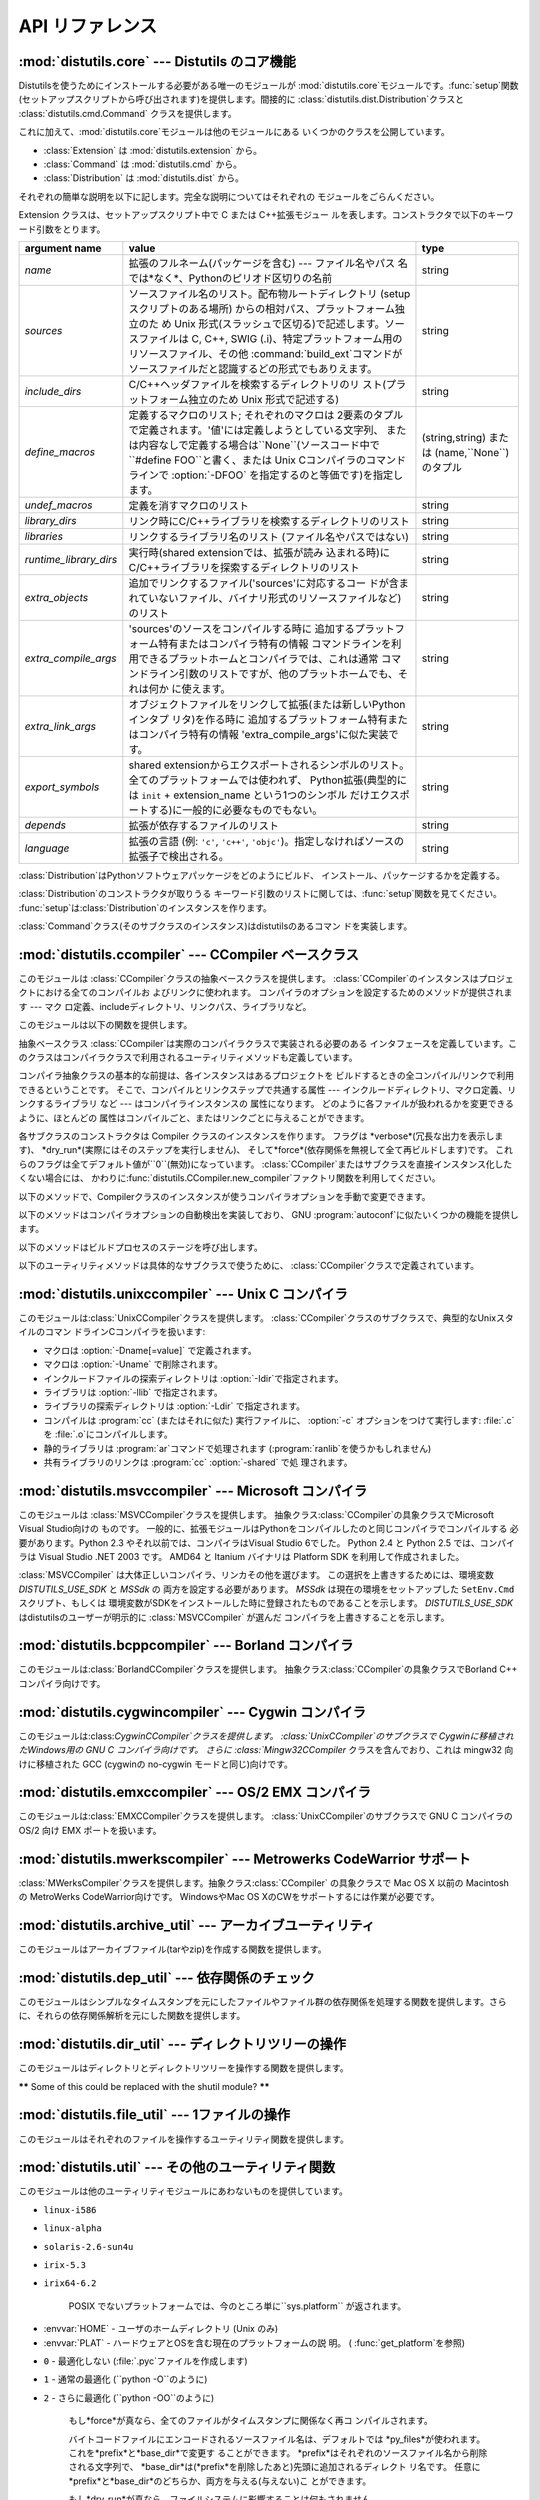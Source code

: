 .. _api-reference:

****************
API リファレンス
****************


:mod:`distutils.core` --- Distutils のコア機能
==============================================

.. module:: distutils.core
   :synopsis: Distutils のコア機能


Distutilsを使うためにインストールする必要がある唯一のモジュールが
:mod:`distutils.core`モジュールです。:func:`setup`関数 (セットアップスクリプトから呼び出されます)を提供します。間接的に
:class:`distutils.dist.Distribution`クラスと :class:`distutils.cmd.Command`
クラスを提供します。


.. function:: setup(arguments)

   全てを実行する基本的な関数で、Distutilsでできるほとんどのことを実行し ます。 XXXXを参照してください。

   setup関数はたくさんの引数をとります。以下のテーブルにまとめます。

   +--------------------+------------------------------------------------------------+-----------------------------------------------------------------+
   | argument name      | value                                                      | type                                                            |
   +====================+============================================================+=================================================================+
   | *name*             | パッケージの名前                                           | 文字列                                                          |
   +--------------------+------------------------------------------------------------+-----------------------------------------------------------------+
   | *version*          | パッケージのバージョン番号                                 | :mod:`distutils.version`を参照してください                      |
   +--------------------+------------------------------------------------------------+-----------------------------------------------------------------+
   | *description*      | 1行で書いたパッケージ解説                                  | 文字列                                                          |
   +--------------------+------------------------------------------------------------+-----------------------------------------------------------------+
   | *long_description* | パッケージの長い解説                                       | 文字列                                                          |
   +--------------------+------------------------------------------------------------+-----------------------------------------------------------------+
   | *author*           | パッケージ作者の名前                                       | 文字列                                                          |
   +--------------------+------------------------------------------------------------+-----------------------------------------------------------------+
   | *author_email*     | パッケージ作者のemailアドレス                              | 文字列                                                          |
   +--------------------+------------------------------------------------------------+-----------------------------------------------------------------+
   | *maintainer*       | 現在のメンテナの名前(パッケージ作者と異なる場合)           | 文字列                                                          |
   +--------------------+------------------------------------------------------------+-----------------------------------------------------------------+
   | *maintainer_email* | 現在のメンテナのemailアドレス(パッケージ作者と異なる場合)  |                                                                 |
   +--------------------+------------------------------------------------------------+-----------------------------------------------------------------+
   | *url*              | パッケージのURL(ホームページ)                              | URL                                                             |
   +--------------------+------------------------------------------------------------+-----------------------------------------------------------------+
   | *download_url*     | パッケージダウンロード用URL                                | URL                                                             |
   +--------------------+------------------------------------------------------------+-----------------------------------------------------------------+
   | *packages*         | distutilsが操作するPythonパッケージのリスト                | 文字列のリスト                                                  |
   +--------------------+------------------------------------------------------------+-----------------------------------------------------------------+
   | *py_modules*       | distutilsが操作するPythonモジュールのリスト                | 文字列のリスト                                                  |
   +--------------------+------------------------------------------------------------+-----------------------------------------------------------------+
   | *scripts*          | ビルドおよびインストールする単体スクリプトファイルのリスト | 文字列のリスト                                                  |
   +--------------------+------------------------------------------------------------+-----------------------------------------------------------------+
   | *ext_modules*      | ビルドする拡張モジュール                                   | :class:`distutils.core.Extension`インスタンスのリスト           |
   +--------------------+------------------------------------------------------------+-----------------------------------------------------------------+
   | *classifiers*      | パッケージのカテゴリのリスト                               | 利用可能なカテゴリ一覧は                                        |
   |                    |                                                            | `<http://cheeseshop.python.org/pypi?:action=list_classifiers>`_ |
   |                    |                                                            | にあります。                                                    |
   +--------------------+------------------------------------------------------------+-----------------------------------------------------------------+
   | *distclass*        | 使用する :class:`Distribution`クラス                       | :class:`distutils.core.Distribution`のサブクラス                |
   +--------------------+------------------------------------------------------------+-----------------------------------------------------------------+
   | *script_name*      | setup.pyスクリプトの名前 -                                 | 文字列                                                          |
   |                    | デフォルトでは``sys.argv[0]``                              |                                                                 |
   +--------------------+------------------------------------------------------------+-----------------------------------------------------------------+
   | *script_args*      | セットアップスクリプトの引数                               | 文字列のリスト                                                  |
   +--------------------+------------------------------------------------------------+-----------------------------------------------------------------+
   | *options*          | セットアップスクリプトのデフォルト引数                     | 文字列                                                          |
   +--------------------+------------------------------------------------------------+-----------------------------------------------------------------+
   | *license*          | パッケージのライセンス                                     |                                                                 |
   +--------------------+------------------------------------------------------------+-----------------------------------------------------------------+
   | *keywords*         | 説明用メタデータ。 :pep:`314`を参照してください            |                                                                 |
   +--------------------+------------------------------------------------------------+-----------------------------------------------------------------+
   | *platforms*        |                                                            |                                                                 |
   +--------------------+------------------------------------------------------------+-----------------------------------------------------------------+
   | *cmdclass*         | コマンド名から :class:`Command`                            | 辞書                                                            |
   |                    | サブクラスへのマッピング                                   |                                                                 |
   +--------------------+------------------------------------------------------------+-----------------------------------------------------------------+

   利用可能なカテゴリ一覧は `<http://cheeseshop.python.org/pypi?:action=list_classifiers>`_
   にあります。


.. function:: run_setup(script_name[, script_args=``None``, stop_after=``'run'``])

   制御された環境でセットアップスクリプトを実行し、いろいろなものを操作する
   :class:`distutils.dist.Distribution`クラスのインスタンスを返します。
   これはディストリビューションのメタデータ(キーワード引数*script*と して 関数:func:`setup`に渡される)を参照したり、設定ファイルやコマ
   ンドラインの内容を調べる時に便利です。

   *script_name* は :func:`execfile`で実行されるファイルです。 ``sys.argv[0]`` は、
   呼び出しのために*script_name*と置換されます。  *script_args* は文字列のリストです。もし提供されていた場合、
   ``sys.argv[1:]`` は、呼び出しのために*script_args* で置換されます。

   *stop_after* は いつ動作を停止するか関数:func:`setup` に伝えます。 とりうる値は:

   +---------------+-----------------------------------------------------------------+
   | 値            | 説明                                                            |
   +===============+=================================================================+
   | *init*        | :class:`Distribution`インスタンスを作成し、キーワード引数を     |
   |               | :func:`setup`に渡したあとに停止する。                           |
   +---------------+-----------------------------------------------------------------+
   | *config*      | 設定ファイルをパーズしたあと停止する(そしてそのデータは         |
   |               | :class:`Distribution`インスタンスに保存される)。                |
   +---------------+-----------------------------------------------------------------+
   | *commandline* | コマンドライン (``sys.argv[1:]`` または                         |
   |               | *script_args*) がパーズされたあとに停止する (そしてそのデータは |
   |               | :class:`Distribution`インスタンスに保存される)。                |
   +---------------+-----------------------------------------------------------------+
   | *run*         | 全てのコマンドを実行したあとに停止する(関数 :func:`setup`       |
   |               | を通常の方法で呼び出した場合と同じ)。 デフォルト値。            |
   +---------------+-----------------------------------------------------------------+

これに加えて、:mod:`distutils.core`モジュールは他のモジュールにある いくつかのクラスを公開しています。

* :class:`Extension` は :mod:`distutils.extension` から。

* :class:`Command` は :mod:`distutils.cmd` から。

* :class:`Distribution` は :mod:`distutils.dist` から。

それぞれの簡単な説明を以下に記します。完全な説明についてはそれぞれの モジュールをごらんください。


.. class:: Extension

   Extension クラスは、セットアップスクリプト中で C または C++拡張モジュー ルを表します。コンストラクタで以下のキーワード引数をとります。

   +------------------------+----------------------------------------------------------------------------------+--------------------------+
   | argument name          | value                                                                            | type                     |
   +========================+==================================================================================+==========================+
   | *name*                 | 拡張のフルネーム(パッケージを含む) ---                                           | string                   |
   |                        | ファイル名やパス                                                                 |                          |
   |                        | 名では*なく*、Pythonのピリオド区切りの名前                                       |                          |
   +------------------------+----------------------------------------------------------------------------------+--------------------------+
   | *sources*              | ソースファイル名のリスト。配布物ルートディレクトリ                               | string                   |
   |                        | (setupスクリプトのある場所)                                                      |                          |
   |                        | からの相対パス、プラットフォーム独立のた め Unix                                 |                          |
   |                        | 形式(スラッシュで区切る)で記述します。ソースファイルは                           |                          |
   |                        | C, C++, SWIG                                                                     |                          |
   |                        | (.i)、特定プラットフォーム用のリソースファイル、その他                           |                          |
   |                        | :command:`build_ext`コマンドがソースファイルだと認識するどの形式でもありえます。 |                          |
   +------------------------+----------------------------------------------------------------------------------+--------------------------+
   | *include_dirs*         | C/C++ヘッダファイルを検索するディレクトリのリ                                    | string                   |
   |                        | スト(プラットフォーム独立のため Unix 形式で記述する)                             |                          |
   +------------------------+----------------------------------------------------------------------------------+--------------------------+
   | *define_macros*        | 定義するマクロのリスト; それぞれのマクロは                                       | (string,string)  または  |
   |                        | 2要素のタプルで定義されます。'値'には定義しようとしている文字列、                | (name,``None``) のタプル |
   |                        | または内容なしで定義する場合は``None``\                                          |                          |
   |                        | (ソースコード中で ``#define                                                      |                          |
   |                        | FOO``と書く、または Unix                                                         |                          |
   |                        | Cコンパイラのコマンドラインで                                                    |                          |
   |                        | :option:`-DFOO`                                                                  |                          |
   |                        | を指定するのと等価です)を指定します。                                            |                          |
   +------------------------+----------------------------------------------------------------------------------+--------------------------+
   | *undef_macros*         | 定義を消すマクロのリスト                                                         | string                   |
   +------------------------+----------------------------------------------------------------------------------+--------------------------+
   | *library_dirs*         | リンク時にC/C++ライブラリを検索するディレクトリのリスト                          | string                   |
   +------------------------+----------------------------------------------------------------------------------+--------------------------+
   | *libraries*            | リンクするライブラリ名のリスト (ファイル名やパスではない)                        | string                   |
   +------------------------+----------------------------------------------------------------------------------+--------------------------+
   | *runtime_library_dirs* | 実行時(shared extensionでは、拡張が読み                                          | string                   |
   |                        | 込まれる時)に                                                                    |                          |
   |                        | C/C++ライブラリを探索するディレクトリのリスト                                    |                          |
   +------------------------+----------------------------------------------------------------------------------+--------------------------+
   | *extra_objects*        | 追加でリンクするファイル('sources'に対応するコー                                 | string                   |
   |                        | ドが含まれていないファイル、バイナリ形式のリソースファイルなど)のリスト          |                          |
   +------------------------+----------------------------------------------------------------------------------+--------------------------+
   | *extra_compile_args*   | 'sources'のソースをコンパイルする時に                                            | string                   |
   |                        | 追加するプラットフォーム特有またはコンパイラ特有の情報                           |                          |
   |                        | コマンドラインを利用できるプラットホームとコンパイラでは、これは通常             |                          |
   |                        | コマンドライン引数のリストですが、他のプラットホームでも、それは何か             |                          |
   |                        | に使えます。                                                                     |                          |
   +------------------------+----------------------------------------------------------------------------------+--------------------------+
   | *extra_link_args*      | オブジェクトファイルをリンクして拡張(または新しいPythonインタプ                  | string                   |
   |                        | リタ)を作る時に                                                                  |                          |
   |                        | 追加するプラットフォーム特有またはコンパイラ特有の情報                           |                          |
   |                        | 'extra_compile_args'に似た実装です。                                             |                          |
   +------------------------+----------------------------------------------------------------------------------+--------------------------+
   | *export_symbols*       | shared                                                                           | string                   |
   |                        | extensionからエクスポートされるシンボルのリスト。                                |                          |
   |                        | 全てのプラットフォームでは使われず、                                             |                          |
   |                        | Python拡張(典型的には ``init`` +                                                 |                          |
   |                        | extension_name という1つのシンボル                                               |                          |
   |                        | だけエクスポートする)に一般的に必要なものでもない。                              |                          |
   +------------------------+----------------------------------------------------------------------------------+--------------------------+
   | *depends*              | 拡張が依存するファイルのリスト                                                   | string                   |
   +------------------------+----------------------------------------------------------------------------------+--------------------------+
   | *language*             | 拡張の言語 (例: ``'c'``, ``'c++'``,                                              | string                   |
   |                        | ``'objc'``)。指定しなければソースの拡張子で検出される。                          |                          |
   +------------------------+----------------------------------------------------------------------------------+--------------------------+


.. class:: Distribution

   :class:`Distribution`はPythonソフトウェアパッケージをどのようにビルド、 インストール、パッケージするかを定義する。

   :class:`Distribution`のコンストラクタが取りうる キーワード引数のリストに関しては、:func:`setup`関数を見てください。
   :func:`setup`は:class:`Distribution`のインスタンスを作ります。


.. class:: Command

   :class:`Command`クラス(そのサブクラスのインスタンス)はdistutilsのあるコマン ドを実装します。


:mod:`distutils.ccompiler` --- CCompiler ベースクラス
=====================================================

.. module:: distutils.ccompiler
   :synopsis: 抽象 CCompiler class


このモジュールは :class:`CCompiler`クラスの抽象ベースクラスを提供します。
:class:`CCompiler`のインスタンスはプロジェクトにおける全てのコンパイルお よびリンクに使われます。
コンパイラのオプションを設定するためのメソッドが提供されます --- マク ロ定義、includeディレクトリ、リンクパス、ライブラリなど。

このモジュールは以下の関数を提供します。


.. function:: gen_lib_options(compiler, library_dirs, runtime_library_dirs, libraries)

   ライブラリを探索するディレクトリ、特定のライブラリとのリンクをするための リンカオプションを生成します。 *libraries* と
   *library_dirs* はそれぞれライブラリ名(ファイル 名ではありません!)のリストと、探索ディレクトリのリストです。
   compilerで利用できるコマンドラインオプションのリスト(指定されたフォーマット文字列に依存します)を返します。


.. function:: gen_preprocess_options(macros, include_dirs)

   Cプリプロセッサオプション(:option:`-D`, :option:`-U`,
   :option:`-I`)を生成します。これらは少なくとも2つのコンパイラで利用可能です。 典型的な Unix のコンパイラと、VisualC++です。
   *macros*は1または2要素のタプルで``(name,)``は*name*マクロの削除 (-U)を意味し、
   *(name,value)*は*name*マクロを*value*として
   定義(:option:`-D`)します。*include_dirs*はディレクトリ名のリストで、ヘッダファ
   イルのサーチパスに追加されます(:option:`-I`)。 Unix のコンパイラと、Visual C++で利用できるコマンドラインオプショ
   ンのリストを返します。


.. function:: get_default_compiler(osname, platform)

   指定されたプラットフォームのデフォルトコンパイラを返します。

   問い合わせの*osname*はPython標準のOS名(``os.name``で返されるもの)のひとつであるべき
   で、*platform*は``sys.platform``で返される共通の値です。

   パラメータが指定されていない場合のデフォルト値は``os.name``と ``sys.platform``です。


.. function:: new_compiler(plat=None, compiler=None, verbose=0, dry_run=0, force=0)

   指定されたプラットフォーム/コンパイラの組み合わせ向けに、 CCompilerサブクラスのインスタンスを生成するファクトリ関数です。 *plat*
   のデフォルト値は ``os.name`` (例: ``'posix'``, ``'nt'``), *compiler*)、
   *compiler*のデフォルト値はプラトフォームのデフォルトコンパイラです。 現在は
   ``'posix'``と``'nt'``だけがサポートされています、デフォルトのコンパイラは "traditional Unix
   interface"(:class:`UnixCCompiler`クラス) と、 Visual C++(:class:`MSVCCompiler` クラス)
   です。 WindowsでUnixコンパイラオブジェクトを要求することも、UnixでMicrosoft
   コンパイラオブジェクトを要求することも可能です。*compiler*引数を与えると *plat*は無視されます。

   .. % Is the posix/nt only thing still true? Mac OS X seems to work, and
   .. % returns a UnixCCompiler instance. How to document this... hmm.


.. function:: show_compilers()

   利用可能なコンパイラのリストを表示します(:command:`build`, :command:`build_ext`,
   :command:`build_clib`の、:option:`--help-compiler`オプションで使われます。)


.. class:: CCompiler([verbose=``0``, dry_run=``0``, force=``0``])

   抽象ベースクラス :class:`CCompiler`は実際のコンパイラクラスで実装される必要のある
   インタフェースを定義しています。このクラスはコンパイラクラスで利用されるユーティリティメソッドも定義しています。

   コンパイラ抽象クラスの基本的な前提は、各インスタンスはあるプロジェクトを ビルドするときの全コンパイル/リンクで利用できるということです。
   そこで、コンパイルとリンクステップで共通する属性 ---  インクルードディレクトリ、マクロ定義、リンクするライブラリ など --- はコンパイラインスタンスの
   属性になります。 どのように各ファイルが扱われるかを変更できるように、ほとんどの 属性はコンパイルごと、またはリンクごとに与えることができます。

   各サブクラスのコンストラクタは Compiler クラスのインスタンスを作ります。 フラグは *verbose*(冗長な出力を表示します)、
   *dry_run*(実際にはそのステップを実行しません)、 そして*force*(依存関係を無視して全て再ビルドします)です。
   これらのフラグは全てデフォルト値が``0``\ (無効)になっています。
   :class:`CCompiler`またはサブクラスを直接インスタンス化したくない場合には、
   かわりに:func:`distutils.CCompiler.new_compiler`ファクトリ関数を利用してください。

   以下のメソッドで、Compilerクラスのインスタンスが使うコンパイラオプションを手動で変更できます。


   .. method:: CCompiler.add_include_dir(dir)

      *dir*をヘッダファイル探索ディレクトリのリストに追加します。 コンパイラは:meth:`add_include_dir`を呼び出した順にディレクトリを
      探索するよう指定されます。


   .. method:: CCompiler.set_include_dirs(dirs)

      探索されるディレクトリのリストを *dirs* (文字列のリスト)に設定します。 先に実行された
      :meth:`add_include_dir`は上書きされます。
      後で実行する:meth:`add_include_dir`は:meth:`set_include_dirs`の
      リストにディレクトリを追加します。これはコンパイラがデフォルトで探索する 標準インクルードディレクトリには影響しません。


   .. method:: CCompiler.add_library(libname)

      *libname*をコンパイラオブジェクトによるリンク時に使われる ライブラリのリストに追加します。*libname*はライブラリを含むファイル名ではなく、
      ライブラリそのものの名前です: 実際のファイル名はリンカ、コンパイラ、または コンパイラクラス(プラットフォームに依存します)から推測されます。

      リンカは:meth:`add_library`と:meth:`set_library`
      で渡された順にライブラリをリンクしようとします。ライブラリ名が重なることは 問題ありません。リンカは指定された回数だけライブラリとリンクしようとします。


   .. method:: CCompiler.set_libraries(libnames)

      コンパイラオブジェクトによるリンク時に使われるライブラリのリストを  *libnames*(文字列のリスト)に設定します。
      これはリンカがデフォルトでリンクする標準のシステムライブラリには影響しません。


   .. method:: CCompiler.add_library_dir(dir)

      :meth:`add_library` と :meth:`set_libraries`で指定された
      ライブラリを探索するディレクトリのリストに*dir*を追加します。 リンカは:meth:`add_library_dir`と
      :meth:`set_library_dirs`で 指定された順にディレクトリを探索されます。


   .. method:: CCompiler.set_library_dirs(dirs)

      ライブラリを探索するディレクトリを *dirs*(文字列のリスト)に設定します。 これはリンカがデフォルトで探索する標準ライブラリ探索パスには影響しません。


   .. method:: CCompiler.add_runtime_library_dir(dir)

      実行時に共有ライブラリを探索するディレクトリのリストに*dir*を追加します。


   .. method:: CCompiler.set_runtime_library_dirs(dirs)

      実行時に共有ライブラリを探索するディレクトリのリストを*dir*に設定します。 これはランタイムリンカがデフォルトで利用する標準探索パスには影響しません。


   .. method:: CCompiler.define_macro(name[, value=``None``])

      このコンパイラオブジェクトで実行される全てのコンパイルで利用される プリプロセッサのマクロを定義します。省略可能なパラメータ*value*は
      文字列であるべきです。省略された場合は、マクロは特定の値をとらずに定義され、 具体的な結果は利用されるコンパイラに依存します。 (XXX 本当に?
      これについてANSIで言及されている?)


   .. method:: CCompiler.undefine_macro(name)

      このコンパイラオブジェクトで実行される全てのコンパイルで利用される プリプロセッサのマクロ定義を消します。同じマクロを:meth:`define_macro`で
      定義し、:meth:`undefine_macro`で定義を削除した場合、後で呼び出されたものが 優先される(複数の再定義と削除を含みます)。
      もしコンパイルごと(すなわち:meth:`compile`の呼び出しごと)にマクロが再定義/削除 される場合も後で呼び出されたものが優先されます。


   .. method:: CCompiler.add_link_object(object)

      このコンパイラオブジェクトによる全てのリンクで利用される オブジェクトファイル(または類似のライブラリファイルや
      "リソースコンパイラ"の出力)のリストに*object*を追加します。


   .. method:: CCompiler.set_link_objects(objects)

      このコンパイラオブジェクトによる全てのリンクで利用される オブジェクトファイル(または類似のもの)のリストを*objects*に設定します。
      これはリンカがデフォルト利用する標準オブジェクトファイル(システムライブラリ など)には影響しません。

   以下のメソッドはコンパイラオプションの自動検出を実装しており、 GNU :program:`autoconf`に似たいくつかの機能を提供します。


   .. method:: CCompiler.detect_language(sources)

      与えられたファイルまたはファイルのリストの言語を検出します。 インスタンス属性:attr:`language_map`\ (辞書)と、
      :attr:`language_order` (リスト)を仕事に使います。


   .. method:: CCompiler.find_library_file(dirs, lib[, debug=``0``])

      指定されたディレクトリのリストから、スタティックまたは共有ライブラリファイル *lib*を探し、そのファイルのフルパスを返します。
      もし*debug*が真なら、(現在のプラットフォームで意味があれば)デバッグ版を探します。 指定されたどのディレクトリでも *lib* が見つからなければ
      ``None``を返します。


   .. method:: CCompiler.has_function(funcname [, includes=``None``, include_dirs=``None``, libraries=``None``, library_dirs=``None``])

      *funcname*が現在のプラットフォームでサポートされているかどうかをブール値で返します。 省略可能引数は追加のインクルードファイルやパス、
      ライブラリやパスを与えることでコンパイル環境を指定します。


   .. method:: CCompiler.library_dir_option(dir)

      *dir*をライブラリ探索ディレクトリに追加する コンパイラオプションを返します。


   .. method:: CCompiler.library_option(lib)

      共有ライブラリまたは実行ファイルにリンクされるライブラリ一覧に*lib*を追加する コンパイラオプションを返します。


   .. method:: CCompiler.runtime_library_dir_option(dir)

      ランタイムライブラリを検索するディレクトリのリストに  *dir*を追加するコンパイラオプションを返します。


   .. method:: CCompiler.set_executables(**args)

      コンパイルのいろいろなステージで実行される実行ファイル(とその引数)を定 義します。コンパイラクラス(の 'executables' 属性)によって実行ファイル
      のセットは変わる可能性がありますが、ほとんどは以下のものを持っています:

      +--------------+-----------------------------------------------------------+
      | attribute    | description                                               |
      +==============+===========================================================+
      | *compiler*   | C/C++ コンパイラ                                          |
      +--------------+-----------------------------------------------------------+
      | *linker_so*  | シェアードオブジェクト、ライブラリを作るために使う リンカ |
      +--------------+-----------------------------------------------------------+
      | *linker_exe* | バイナリ実行可能ファイルを作るために使うリンカ            |
      +--------------+-----------------------------------------------------------+
      | *archiver*   | 静的ライブラリを作るアーカイバ                            |
      +--------------+-----------------------------------------------------------+

      コマンドラインをもつプラットフォーム(Unix, DOS/Windows)では、それぞれ
      の文字列は実行ファイル名と(省略可能な)引数リストに分割されます。(文字 列の分割は Unix のシェルが行うものに似ています: 単語はスペースで区
      切られますが、クォートとバックスラッシュでオーバーライドできます。  :func:`distutils.util.split_quoted`をごらんください。)

   以下のメソッドはビルドプロセスのステージを呼び出します。


   .. method:: CCompiler.compile(sources[, output_dir=``None``, macros=``None``, include_dirs=``None``, debug=``0``, extra_preargs=``None``, extra_postargs=``None``, depends=``None``])

      1つ以上のソースファイルをコンパイルします。オブジェクトファイルを生成 (たとえば :file:`.c` ファイルを
      :file:`.o`ファイルに変換)します。

      *sources* はファイル名のリストである必要があります。おそらく C/C++ ファイルですが、実際にはコンパイラとコンパイラクラスで扱えるもの(例:
      :class:`MSVCCompiler`はリソースファイルを *sources*にとることができ ます)なら何でも指定できます。
      *sources*のソースファイルひとつずつ に対応するオブジェクトファイル名のリストを返します。実装に依存しますが、
      全てのソースファイルがコンパイルされる必要はありません。しかし全ての対 応するオブジェクトファイル名が返ります。

      もし *output_dir*が指定されていれば、オブジェクトファイルはその下 に、オリジナルのパスを維持した状態で置かれます。 つまり、
      :file:`foo/bar.c`は通常コンパイルされて:file:`foo/bar.o`になります (Unix実装の場合)が、もし*output_dir*が
      *build*であれば、 :file:`build/foo/bar.o`になります。

      *macros*は(もし指定されていれば)マクロ定義のリストである必要があり ます。 マクロ定義は``(name,
      value)``という形式の2要素のタプル、または ``(name,)``という形式の1要素のタプルのどちらかです。前者はマクロを定
      義します。もしvalueが``None``であれば、マクロは特定の値をもたないで 定義されます。1要素のタプルはマクロ定義を削除します。後で実行された定
      義/再定義/削除が優先されます。

      *include_dirs*は(もし指定されていれば)文字列のリストである必要があ ります。このコンパイルだけで有効な、デフォルトのインクルードファイル
      の検索ディレクトリに追加するディレクトリ群を指定します。

      *debug*はブーリアン値です。もし真なら、コンパイラはデバッグシンボ ルをオブジェクトファイルに(または別ファイルに)出力します。

      *extra_postargs*と*extra_postargs*は実装依存です。 コマンドラインをもっているプラットフォーム(例 Unix,
      DOS/Windows)では、 おそらく文字列のリスト: コンパイラのコマンドライン引数の前/後に追加す
      るコマンドライン引数です。他のプラットフォームでは、実装クラスのドキュ メントを参照してください。どの場合でも、これらの引数は抽象コンパイラフ
      レームワークが期待に沿わない時の脱出口として意図されています。

      *depends*は(もし指定されていれば)ターゲットが依存しているファイル 名のリストです。ソースファイルが依存しているファイルのどれかより古けれ
      ば、ソースファイルは再コンパイルされます。これは依存関係のトラッキング をサポートしていますが、荒い粒度でしか行われません。

      失敗すると:exc:`CompileError`を起こします。


   .. method:: CCompiler.create_static_lib(objects, output_libname[, output_dir=``None``, debug=``0``, target_lang=``None``])

      静的ライブラリファイルを作るために元ファイル群をリンクします。 「元ファイル群」は*objects*で指定されたオブジェクトファイルのリス
      トを基礎にしています。追加のオブジェクトファイルを :meth:`add_link_object` および/または
      :meth:`set_link_objects` で指定し、追加のライブラリを:meth:`add_library` および/または
      :meth:`set_libraries`で指定します。そして*libraries*で指定され たライブラリです。

      *output_libname*はライブラリ名で、ファイル名ではありません; ファイ
      ル名はライブラリ名から作られます。*output_dir*はライブラリファイル が起かれるディレクトリです。
      *debug*はブール値です。真なら、デバッグ情報がライブラリに含まれま す(ほとんどのプラットフォームではコンパイルステップで意味をもちます:
      *debug*フラグは一貫性のためにここにもあります。)。

      .. % XXX デフォルトは何?

      *target_lang* はオブジェクトがコンパイルされる対象になる言語です。 これはその言語特有のリンク時の処理を可能にします。

      失敗すると :exc:`LibError` を起こします。


   .. method:: CCompiler.link(target_desc, objects, output_filename[, output_dir=``None``, libraries=``None``, library_dirs=``None``, runtime_library_dirs=``None``, export_symbols=``None``, debug=``0``, extra_preargs=``None``, extra_postargs=``None``, build_temp=``None``, target_lang=``None``])

      実行ファイルまたは共有ライブラリファイルを作るために元ファイル群をリンクします。

      「元ファイル群」は*objects*で指定されたオブジェクトファイルのリス トを基礎にしています。*output_filename* はファイル名です。もし
      *output_dir*が指定されていれば、それに対する相対パスとして
      *output_filename*は扱われます(必要ならば*output_filename* はディ レクトリ名を含むことができます。)。

      *libraries*はリンクするライブラリのリストです。 これはファイル名ではなくライブラリ名で指定します。プラットフォーム依存
      の方式でファイル名に変換されます(例: *foo* はUnix では :file:`libfoo.a` に、DOS/Windowsでは
      :file:`foo.lib` になります。 )。ただしこれらはディレクト リ名を含むことができ、その場合はリンカは通常の場所全体を探すのではなく
      特定のディレクトリを参照します。

      *library_dirs*はもし指定されるならば、修飾されていない(ディレクト リ名を含んでいない)ライブラリ名で指定されたライブラリを探索する
      ディレクトリのリストです。これはシステムのデフォルトより優先され、 :meth:`add_library_dir` と/または
      :meth:`set_library_dirs`に渡さ れます。*runtime_library_dirs*は共有ライブラリに埋め込まれるディレ
      クトリのリストで、実行時にそれが依存する共有ライブラリのパスを指定しま す(これはUnixでだけ意味があるかもしれません。)。

      *export_symbols*は共有ライブラリがエクスポートするシンボルのリストです。 (これはWindowsだけで意味があるようです。)

      *debug*は :meth:`compile` や :meth:`create_static_lib`と同じですが、
      少しだけ違いがあり、(:meth:`create_static_lib`では*debug*フラグ
      は形式をあわせるために存在していたのに対して)ほとんどのプラットフォー ムで意識されます。

      *extra_preargs* と *extra_postargs* は :meth:`compile`
      と同じですが、コンパイラではなくリンカへの引数として扱われます。

      *target_lang*は指定されたオブジェクトがコンパイルされた対象言語で す。リンク時に言語特有の処理を行えるようにします。

      失敗すると :exc:`LinkError` が起きます。


   .. method:: CCompiler.link_executable(objects, output_progname[, output_dir=``None``, libraries=``None``, library_dirs=``None``, runtime_library_dirs=``None``, debug=``0``, extra_preargs=``None``, extra_postargs=``None``, target_lang=``None``])

      実行ファイルをリンクします。 *output_progname*は実行ファイルの名前です。*objects*はリンクさ
      れるオブジェクトのファイル名のリストです。他の引数は:meth:`link`メソッドと同 じです。


   .. method:: CCompiler.link_shared_lib(objects, output_libname[, output_dir=``None``, libraries=``None``, library_dirs=``None``, runtime_library_dirs=``None``, export_symbols=``None``, debug=``0``, extra_preargs=``None``, extra_postargs=``None``, build_temp=``None``, target_lang=``None``])

      共有ライブラリをリンクします。*output_libname*は出力先のライブラリ 名です。*objects*はリンクされるオブジェクトのファイル名のリストで
      す。他の引数は:meth:`link`メソッドと同じです。


   .. method:: CCompiler.link_shared_object(objects, output_filename[, output_dir=``None``, libraries=``None``, library_dirs=``None``, runtime_library_dirs=``None``, export_symbols=``None``, debug=``0``, extra_preargs=``None``, extra_postargs=``None``, build_temp=``None``, target_lang=``None``])

      共有オブジェクトをリンクします。*output_filename*は出力先の共有オ
      ブジェクト名です。*objects*はリンクされるオブジェクトのファイル名のリストで す。他の引数は:meth:`link`メソッドと同じです。


   .. method:: CCompiler.preprocess(source[, output_file=``None``, macros=``None``, include_dirs=``None``, extra_preargs=``None``, extra_postargs=``None``])

      *source*で指定されたひとつの C/C++ソースファイルをプリプロセスします。 出力先のファイルは *output_file*か、もし
      *output_file*が指定さ れていなければ *stdout* になります。 *macro*は:meth:`compile`と同様にマクロ定義のリストで、
      :meth:`define_macro` や :meth:`undefine_macro`によって引数になります。
      *include_dirs*はデフォルトのリストに追加されるディレクトリ名のリス トで、:meth:`add_include_dir`と同じ方法で扱われます。

      失敗すると :exc:`PreprocessError` が起きます。

   以下のユーティリティメソッドは具体的なサブクラスで使うために、 :class:`CCompiler`クラスで定義されています。


   .. method:: CCompiler.executable_filename(basename[, strip_dir=``0``, output_dir=``''``])

      *basename*で指定された実行ファイルのファイル名を返します。
      Windows以外の典型的なプラットフォームではbasenameそのままが、Windowsで は :file:`.exe`が追加されたものが返ります。


   .. method:: CCompiler.library_filename(libname[, lib_type=``'static'``, strip_dir=``0``, output_dir=``''``])

      現在のプラットフォームでのライブラリファイル名を返します。
      Unixで*lib_type*が``'static'``の場合、:file:`liblibname.a`の 形式を返し、*lib_type* が
      ``'dynamic'`` の場合は :file:`liblibname.so`の形式を返します。


   .. method:: CCompiler.object_filenames(source_filenames[, strip_dir=``0``, output_dir=``''``])

      指定されたソースファイルに対応するオブジェクトファイル名を返します。 *source_filenames* はファイル名のリストです。


   .. method:: CCompiler.shared_object_filename(basename[, strip_dir=``0``, output_dir=``''``])

      *basename*に対応する共有オブジェクトファイルのファイル名を返します。


   .. method:: CCompiler.execute(func, args[, msg=``None``, level=``1``])

      :func:`distutils.util.execute`を呼びだします。このメソッドは ログを取り、*dry_run*フラグを考慮にいれて、
      Python関数*func*に引数*args*を与えて呼びだします。

      .. % XXX see also


   .. method:: CCompiler.spawn(cmd)

      :func:`distutils.util.spawn`を呼び出します。これは指定したコマン ドを実行する外部プロセスを呼び出します。

      .. % XXX see also


   .. method:: CCompiler.mkpath(name[, mode=``511``])

      :func:`distutils.dir_util.mkpath`を呼び出します。これは 親ディレクトリ込みでディレクトリを作成します。

      .. % XXX see also


   .. method:: CCompiler.move_file(src, dst)

      :meth:`distutils.file_util.move_file`を呼び出します。 *src* を*dst*にリネームします。

      .. % XXX see also


   .. method:: CCompiler.announce(msg[, level=``1``])

      :func:`distutils.log.debug`関数を使ってメッセージを書き出します。

      .. % XXX see also


   .. method:: CCompiler.warn(msg)

      警告メッセージ*msg*を標準エラー出力に書き出します。


   .. method:: CCompiler.debug_print(msg)

      もしこの :class:`CCompiler`インスタンスで *debug*フラグが指定されて
      いれば*msg*を標準出力に出力し、そうでなければ何も出力しません。

.. % \subsection{Compiler-specific modules}
.. % 
.. % The following modules implement concrete subclasses of the abstract
.. % \class{CCompiler} class. They should not be instantiated directly, but should
.. % be created using \function{distutils.ccompiler.new_compiler()} factory
.. % function.


:mod:`distutils.unixccompiler` --- Unix C コンパイラ
====================================================

.. module:: distutils.unixccompiler
   :synopsis: UNIX C Compiler


このモジュールは:class:`UnixCCompiler`クラスを提供します。
:class:`CCompiler`クラスのサブクラスで、典型的なUnixスタイルのコマン ドラインCコンパイラを扱います:

* マクロは :option:`-Dname[=value]` で定義されます。

* マクロは :option:`-Uname` で削除されます。

* インクルードファイルの探索ディレクトリは :option:`-Idir`で指定されます。

* ライブラリは :option:`-llib` で指定されます。

* ライブラリの探索ディレクトリは :option:`-Ldir` で指定されます。

* コンパイルは :program:`cc` (またはそれに似た) 実行ファイルに、 :option:`-c` オプションをつけて実行します:
  :file:`.c` を :file:`.o`にコンパイルします。

* 静的ライブラリは :program:`ar`コマンドで処理されます (:program:`ranlib`を使うかもしれません)

* 共有ライブラリのリンクは :program:`cc` :option:`-shared` で処 理されます。


:mod:`distutils.msvccompiler` --- Microsoft コンパイラ
======================================================

.. module:: distutils.msvccompiler
   :synopsis: Microsoft Compiler


このモジュールは :class:`MSVCCompiler`クラスを提供します。 抽象クラス:class:`CCompiler`の具象クラスでMicrosoft
Visual Studio向けの ものです。 一般的に、拡張モジュールはPythonをコンパイルしたのと同じコンパイラでコンパイルする
必要があります。Python 2.3 やそれ以前では、コンパイラはVisual Studio 6でした。 Python 2.4 と Python 2.5
では、コンパイラは Visual Studio .NET 2003 です。 AMD64 と Itanium バイナリは Platform SDK
を利用して作成されました。

:class:`MSVCCompiler` は大体正しいコンパイラ、リンカその他を選びます。 この選択を上書きするためには、環境変数
*DISTUTILS_USE_SDK* と *MSSdk* の 両方を設定する必要があります。 *MSSdk* は現在の環境をセットアップした
``SetEnv.Cmd`` スクリプト、もしくは 環境変数がSDKをインストールした時に登録されたものであることを示します。
*DISTUTILS_USE_SDK* はdistutilsのユーザーが明示的に :class:`MSVCCompiler` が選んだ
コンパイラを上書きすることを示します。


:mod:`distutils.bcppcompiler` --- Borland コンパイラ
====================================================

.. module:: distutils.bcppcompiler


このモジュールは:class:`BorlandCCompiler`クラスを提供します。
抽象クラス:class:`CCompiler`の具象クラスでBorland C++ コンパイラ向けです。


:mod:`distutils.cygwincompiler` --- Cygwin コンパイラ
=====================================================

.. module:: distutils.cygwinccompiler


このモジュールは:class:`CygwinCCompiler`クラスを提供します。 :class:`UnixCCompiler`のサブクラスで
Cygwinに移植されたWindows用の GNU C コンパイラ向けです。 さらに :class:`Mingw32CCompiler`
クラスを含んでおり、これは mingw32 向けに移植された GCC (cygwinの no-cygwin モードと同じ)向けです。

.. % % 訳者コメント: (same as cygwin in no-cygwin mode) cygwin知らないので訳が変かもしれません


:mod:`distutils.emxccompiler` --- OS/2 EMX コンパイラ
=====================================================

.. module:: distutils.emxccompiler
   :synopsis: OS/2 EMX Compiler support


このモジュールは:class:`EMXCCompiler`クラスを提供します。 :class:`UnixCCompiler`のサブクラスで GNU C
コンパイラの  OS/2 向け EMX ポートを扱います。


:mod:`distutils.mwerkscompiler` --- Metrowerks CodeWarrior サポート
===================================================================

.. module:: distutils.mwerkscompiler
   :synopsis: Metrowerks CodeWarrior support


:class:`MWerksCompiler`クラスを提供します。抽象クラス:class:`CCompiler` の具象クラスで Mac OS X 以前の
Macintosh の MetroWerks CodeWarrior向けです。 WindowsやMac OS XのCWをサポートするには作業が必要です。

.. % \subsection{Utility modules}
.. % 
.. % The following modules all provide general utility functions. They haven't
.. % all been documented yet.


:mod:`distutils.archive_util` ---  アーカイブユーティリティ
===========================================================

.. module:: distutils.archive_util
   :synopsis: Utility functions for creating archive files (tarballs, zip files, ...)


このモジュールはアーカイブファイル(tarやzip)を作成する関数を提供します。


.. function:: make_archive(base_name, format[, root_dir=``None``, base_dir=``None``, verbose=``0``, dry_run=``0``])

   アーカイブファイル(例: ``zip``や``tar``)を作成します。 *base_name*は作成するファイル名からフォーマットの拡張子を除いたものです。
   *format*はアーカイブのフォーマットで``zip``、``tar``、``ztar``、``gztar``の いずれかです。
   *root_dir*はアーカイブのルートディレクトリになるディレクトリです: つまり アーカイブを作成する前に*root_dir*に*chdir*します。
   *base_dir*はアーカイブの起点となるディレクトリです: つまり*base_dir*は
   アーカイブ中の全ファイルおよびディレクトリの前につくディレクトリ名です。 *root_dir* と
   *base_dir*はともにカレントディレクトリがデフォルト値です。 アーカイブファイル名を返します。

   .. warning::

      この関数はbz2ファイルを扱えるように変更されるべきです


.. function:: make_tarball(base_name, base_dir[, compress=``'gzip'``, verbose=``0``, dry_run=``0``])

   *base_dir*以下の全ファイルから、tarファイルを作成(オプションで圧縮)します。
   *compress*は``'gzip'``、``'compress'``、``'bzip2'``、 または
   ``None``である必要があります。:program:`tar`と*compress*で指定された
   圧縮ユーティリティにはパスが通っている必要があるので、これはおそらくUnix だけで有効です。 出力tarファイルは
   :file:`base_dir.tar`という名前になり、 圧縮によって拡張子がつきます(:file:`.gz`、 :file:`.bz2` または
   :file:`.Z`)。出力ファイル名が返ります。

   .. warning::

      これは:mod:`tarfile`モジュールの呼び出しに置換されるべきです。


.. function:: make_zipfile(base_name, base_dir[, verbose=``0``, dry_run=``0``])

   *base_dir*以下の全ファイルから、zipファイルを作成します。 出力されるzipファイルは*base_dir* +
   :file:`.zip`という名前になります。 :mod:`zipfile`\ Pythonモジュール(利用可能なら)またはInfoZIP
   :file:`zip` ユーティリティ(インストールされていてパスが通っているなら)を使います。
   もしどちらも利用できなければ、:exc:`DistutilsExecError`が起きます。 出力zipファイル名が返ります。


:mod:`distutils.dep_util` --- 依存関係のチェック
================================================

.. module:: distutils.dep_util
   :synopsis: Utility functions for simple dependency checking


このモジュールはシンプルなタイムスタンプを元にしたファイルやファイル群の依存関係を処理する関数を提供します。さらに、それらの依存関係解析を元にした関数を提供します。


.. function:: newer(source, target)

   *source*が存在して、*target*より最近変更されている、または *source*が存在して、*target*が存在していない場合は真を返します。
   両方が存在していて、*target*のほうが*source*より新しいか同じ場合には 偽を返します。 *source*が存在しない場合には
   :exc:`DistutilsFileError`を起こします。


.. function:: newer_pairwise(sources, targets)

   ふたつのファイル名リストを並列に探索して、それぞれのソースが対応するターゲットより
   新しいかをテストします。:func:`newer`の意味でターゲットよりソースが新しい ペアのリスト(*sources*,*targets*)を返します。

   .. % % equivalent to a listcomp...


.. function:: newer_group(sources, target[, missing=``'error'``])

   *target*が*source*にリストアップされたどれかのファイル より古ければ真を返します。言い換えれば、*target*が存在して
   *sources*の全てより新しいなら偽を返し、そうでなければ真を返します。 *missing*はソースファイルが存在しなかった時の振る舞いを決定します。
   デフォルト(``'error'``)は :func:`os.stat` で :exc:`OSError`
   例外を起こします。もし``'ignore'``なら、単に存在しないソースファイルを無視します。
   もし``'newer'``なら、存在しないソースファイルについては*target*が古いと みなします(これは"dry-tun"モードで便利です:
   入力がないのでコマンドは実行できませんが 実際に実行しようとしていないので問題になりません)。


:mod:`distutils.dir_util` --- ディレクトリツリーの操作
======================================================

.. module:: distutils.dir_util
   :synopsis: Utility functions for operating on directories and directory trees


このモジュールはディレクトリとディレクトリツリーを操作する関数を提供します。


.. function:: mkpath(name[, mode=``0777``, verbose=``0``, dry_run=``0``])

   ディレクトリと、必要な親ディレクトリを作成します。もしディレクトリが既 に存在している(*name*が空文字列の場合、カレントディレクトリ
   を示すのでもちろん存在しています)場合、何もしません。 ディレクトリを作成できなかった場合(例: ディレクトリと同じ名前のファイルが
   既に存在していた)、:exc:`DistutilsFileError`を起こします。 もし
   *verbose*が真なら、それぞれのmkdirについて1行、標準出力に出力 します。 実際に作成されたディレクトリのリストを返します。


.. function:: create_tree(base_dir, files[, mode=``0777``, verbose=``0``, dry_run=``0``])

   *files*を置くために必要な空ディレクトリを*base_dir*以下に作成 します。 *base_dir*ディレクトリは存在している必要はありません。
   *files*はファイル名のリストで*base_dir*からの相対パスとして扱 われます。*base_dir* + *files*のディレクトリ部分
   が(既に存在し ていなければ)作成されます。*mode*, *verbose*と*dry_run*フ ラグは:func:`mkpath`と同じです。


.. function:: copy_tree(src, dst[preserve_mode=``1``, preserve_times=``1``, preserve_symlinks=``0``, update=``0``, verbose=``0``, dry_run=``0``])

   *src*ディレクトリツリー全体を*dst*にコピーします。 *src*と *dst*はどちらもディレクトリ名である必要があります。
   もし*src*がディレクトリでなければ、:exc:`DistutilsFileError`
   を起こします。もし*dst*が存在しなければ、:func:`mkpath`で作成され ます。実行結果は、*src*以下の全てのファイルが*dst*にコピーされ、
   *src*以下の全てのディレクトリが*dst*に再帰的にコピーされます。 コピーされた(またはされるはず)のファイルのリストを返します。返り値は
   *update*または*dry_run*に影響されません: *src* 以下の全ファイルを単に*dst*以下に改名したリストが返されます。

   *preserve_mode* と *preserve_times* は
   :mod:`distutils.file_util`の:func:`copy_file` と同じです:
   通常のファイルには適用されますが、ディレクトリには適用されません。  もし*preserve_symlinks* が真なら、シンボリックリンクは(サポートさ
   れているシステムでは)シンボリックリンクとしてコピーされます。そうでな ければ(デフォルト)シンボリックリンクは参照されている実体ファイルがコピーされます。
   *update* と*verbose* は:func:`copy_file`と同じです。


.. function:: remove_tree(directory[verbose=``0``, dry_run=``0``])

   再帰的に *directory*とその下の全ファイルを削除します。エラーは無視
   されます(*verbose*が真の時は``sys.stdout``に出力されます)

**\*\*** Some of this could be replaced with the shutil module? **\*\***


:mod:`distutils.file_util` --- 1ファイルの操作
==============================================

.. module:: distutils.file_util
   :synopsis: 1ファイルを操作するユーティリティ関数


このモジュールはそれぞれのファイルを操作するユーティリティ関数を提供します。


.. function:: copy_file(src, dst[preserve_mode=``1``, preserve_times=``1``, update=``0``, link=``None``, verbose=``0``, dry_run=``0``])

   ファイル*src*を*dst*にコピーします。もし*dst*がディレクト リなら、*src*はそこへ同じ名前でコピーされます; そうでなければ、
   ファイル名として扱われます。 (もしファイルが存在するなら、上書きされま す。)
   mosil*preserve_mode*が真(デフォルト)なら、ファイルのモード (タイプやパーミッション、その他プラットフォームがサポートするもの)もコ
   ピーされます。もし *preserve_times*が真(デフォルト)なら、最終更新、
   最終アクセス時刻もコピーされます。もし*update*が真なら、*src* は*dst*が存在しない場合か、*dst*が*src*より古い時にだけコ
   ピーします。

   *link*は値を``'hard'``または``'sym'``に設定することでコピーのかわりに ハードリンク(:func:`os.link`を使います)ま
   たはシンボリックリンク(:func:`os.symlink`を使います)を許可します。 ``None``\
   (デフォルト)の時には、ファイルはコピーされます。*link* をサポートしていないシステムで有効にしないでください。
   :func:`copy_file`はハードリンク、シンボリックリンクが可能かチェッ クしていません。ファイルの内容をコピーするために
   :func:`_copy_file_contents`を利用しています。

   ``(dest_name, copied)``のタプルを返します: *dest_name*は出力ファ
   イルの実際の名前、*copied*はファイルがコピーされた(*dry_run*が 真の時にはコピーされることになった)場合には真です。

   .. % XXX if the destination file already exists, we clobber it if
   .. % copying, but blow up if linking.  Hmmm.  And I don't know what
   .. % macostools.copyfile() does.  Should definitely be consistent, and
   .. % should probably blow up if destination exists and we would be
   .. % changing it (ie. it's not already a hard/soft link to src OR
   .. % (not update) and (src newer than dst)).


.. function:: move_file(src, dst[verbose, dry_run])

   ファイル*src*を*dst*に移動します。もし*dst*がディレクトリ なら、ファイルはそのディレクトリに同じ名前で移動されます。そうでなけれ
   ば、*src*は*dst*に単にリネームされます。新しいファイルの名前を 返します。

   .. warning::

      Unix では デバイスをまたがる移動は:func:`copy_file`を利用して扱っています。 他のシステムではどうなっている ???


.. function:: write_file(filename, contents)

   *filename* を作成し、*contents*(行末文字がない文 字列のシーケンス)を書き込みます。


:mod:`distutils.util` --- その他のユーティリティ関数
====================================================

.. module:: distutils.util
   :synopsis: その他のユーティリティ関数


このモジュールは他のユーティリティモジュールにあわないものを提供しています。


.. function:: get_platform()

   現在のプラットフォームを示す文字列を返します。 これはプラットフォーム依存のビルドディレクトリやプラットフォーム依存の 配布物を区別するために使われます。
   典型的には、('os.uname()'のように)OSの名前とバージョン、アーキテクチャ を含みますが、厳密にはOSに依存します。たとえば
   IRIXではアーキテクチャ はそれほど重要ではありません(IRIXはSGIのハードウェアだけで動作する)が、
   Linuxではカーネルのバージョンはそれほど重要ではありません。

   返り値の例:

* ``linux-i586``

* ``linux-alpha``

* ``solaris-2.6-sun4u``

* ``irix-5.3``

* ``irix64-6.2``

   POSIX でないプラットフォームでは、今のところ単に``sys.platform`` が返されます。

   .. % XXX isn't this also provided by some other non-distutils module?


.. function:: convert_path(pathname)

   'pathname' をファイルシステムで利用できる名前にして返します。 すなわち、'/'で分割し、現在のディレクトリセパレータで接続しなおします。
   セットアップスクリプト中のファイル名はUnixスタイルで提供され、実 際に利用する前に変換する必要があるため、この関数が必要になります。 もし
   *pathname* の最初または最後が スラッシュの場合、Unix的でな いシステムでは:exc:`ValueError`が起きます。


.. function:: change_root(new_root, pathname)

   *pathname*の前に*new_root*を追加したものを返します。 もし*pathname*が相対パスなら、
   ``os.path.join(new_root,pathname)``と等価です。そうでなければ、
   *pathname*を相対パスに変換したあと接続します。これはDOS/Windows ではトリッキーな作業になります。


.. function:: check_environ()

   'os.environ'に、ユーザがconfigファイル、コマンドラインオプションなどで 利用できることを保証している環境変数があることを確認します。
   現在は以下のものが含まれています:

* :envvar:`HOME` - ユーザのホームディレクトリ (Unix のみ)

* :envvar:`PLAT` - ハードウェアとOSを含む現在のプラットフォームの説 明。 ( :func:`get_platform`を参照)


.. function:: subst_vars(s, local_vars)

   shell/Perlスタイルの変数置換を*s*について行います。 全ての``$``に名前が続いたものは変数とみなされ、辞書*local_vars*で
   みつかった値に置換されます。*local_vars*で見つからなかった場合には ``os.environ``で置換されます。
   *os.environ*は最初にある値を含んでいることをチェックされます: :func:`check_environ`を参照。  *local_vars* or
   ``os.environ``のどちらにも値が見つからなかった 場合、:exc:`ValueError`を起こします。

   これは完全な文字列挿入関数ではないことに注意してください。 ``$variable``の名前には大小英字、数字、アンダーバーだけを含むこと ができます。 { }
   や ( ) を使った引用形式は利用できません。


.. function:: grok_environment_error(exc[, prefix=``'error: '``])

   例外オブジェクト :exc:`EnvironmentError` (:exc:`IOError` ま たは :exc:`OSError`)
   から、エラーメッセージを生成します。 Python 1.5.1 またはそれ以降の形式を扱い、ファイル名を含んでいない例外
   オブジェクトも扱います。このような状況はエラーが2つのファイルに関係す る操作、たとえば:func:`rename`や:func:`link`で発生します。
   *prefix*をプレフィクスに持つエラーメッセージを返します。


.. function:: split_quoted(s)

   文字列をUnixのシェルのようなルール(引用符やバックスラッシュの扱い)で分 割します。つまり、バックスラッシュでエスケープされるか、引用符で囲まれ
   ていなければ各語はスペースで区切られます。一重引用符と二重引用符は同じ 意味です。引用符もバックスラッシュでエスケープできます。
   2文字でのエスケープシーケンスに使われているバックスラッシュは削除され、 エスケープされていた文字だけが残ります。引用符は文字列から削除されます。
   語のリストが返ります。

   .. % Should probably be moved into the standard library.


.. function:: execute(func, args[, msg=``None``, verbose=``0``, dry_run=``0``])

   外部に影響するいくつかのアクション(たとえば、ファイルシステムへの書き 込み)を実行します。そのようなアクションは*dry_run*フラグで無効にす
   る必要があるので特別です。この関数はその繁雑な処理を行います。 関数と引数のタプル、(実行する「アクション」をはっきりさせるための)表示
   に使われる任意のメッセージを渡してください。


.. function:: strtobool(val)

   真偽値をあらわす文字列を真(1)または偽(0)に変換します。

   真の値は ``y``, ``yes``, ``t``, ``true``, ``on``  そして ``1``です。偽の値は ``n``, ``no``,
   ``f``, ``false``,  ``off`` そして ``0``です。 *val*が上のどれでもない時は
   :exc:`ValueError`を起こします。


.. function:: byte_compile(py_files[, optimize=``0``, force=``0``, prefix=``None``, base_dir=``None``, verbose=``1``, dry_run=``0``, direct=``None``])

   Pythonソースファイル群をバイトコンパイルして:file:`.pyc`または
   :file:`.pyo`ファイルを同じディレクトリに作成します。*py_files*はコ
   ンパイルされるファイルのリストです。:file:`.py`でおわっていないファイル はスキップされます。*optimize*は以下のどれかです:

* ``0`` - 最適化しない (:file:`.pyc`ファイルを作成します)

* ``1`` - 通常の最適化 (``python -O``のように)

* ``2`` - さらに最適化 (``python -OO``のように)

   もし*force*が真なら、全てのファイルがタイムスタンプに関係なく再コ ンパイルされます。

   バイトコードファイルにエンコードされるソースファイル名は、デフォルトでは *py_files*が使われます。これを*prefix*と*base_dir*で変更す
   ることができます。 *prefix*はそれぞれのソースファイル名から削除される文字列で、
   *base_dir*は(*prefix*を削除したあと)先頭に追加されるディレクト リ名です。
   任意に*prefix*と*base_dir*のどちらか、両方を与える(与えない)こ とができます。

   もし*dry_run*が真なら、ファイルシステムに影響することは何もされません。

   バイトコンパイルは現在のインタプリタプロセスによって標準の :mod:`py_compile`モジュールを使って直接行われるか、テンポラリスクリ
   プトを書いて間接的に行われます。 通常は:func:`byte_compile`に直接かそうでないかをまかせます (詳細についてはソースをごらんください)。
   *direct*フラグは関節モードで作成されたスクリプトで使用されます。 何をやっているか理解していない時は``None``のままにしておいてください。


.. function:: rfc822_escape(header)

   :rfc:`822`ヘッダに含められるよう加工した*header*を返します。 改行のあとには8つのスペースが追加されます。この関数は文字列に他の変更
   はしません。

   .. % this _can_ be replaced

.. % \subsection{Distutils objects}


:mod:`distutils.dist` --- Distribution クラス
=============================================

.. module:: distutils.dist
   :synopsis: 構築/インストール/配布 される配布物を表す Distribution クラスを提供します。


このモジュールは:class:`Distribution`クラスを提供します。これは 構築/インストール/配布される配布物をあらわします。


:mod:`distutils.extension` --- Extension クラス
===============================================

.. module:: distutils.extension
   :synopsis: セットアップスクリプトでC/C++ 拡張モジュール をあら わす Extension クラスを提供します。


このモジュールは:class:`Extension`クラスを提供します。 C/C++拡張モジュールをセットアップスクリプトで表すために使われます。

.. % \subsection{Ungrouped modules}
.. % The following haven't been moved into a more appropriate section yet.


:mod:`distutils.debug` --- Distutils デバッグモード
===================================================

.. module:: distutils.debug
   :synopsis: distutilsのデバッグフラグを提供します。


このモジュールはDEBUGフラグを提供します。


:mod:`distutils.errors` --- Distutils 例外
==========================================

.. module:: distutils.errors
   :synopsis: distutils の標準的な例外を提供します。


distutilsのモジュールで使用される例外を提供します。 distutilsのモジュールは標準的な例外を起こします。特に、 SystemExit は
エンドユーザによる失敗(コマンドライン引数の間違いなど)で起きます。

このモジュールは``from ... import *``で安全に使用することができます。
このモジュールは``Distutils``ではじまり、``Error``で終わるシンボ ルしかexportしません。


:mod:`distutils.fancy_getopt` --- 標準 getopt モジュールのラッパ
================================================================

.. module:: distutils.fancy_getopt
   :synopsis: getopt 追加機能


このモジュールは以下の機能を標準の:mod:`getopt`モジュールに追加する ラッパを提供します:

* 短いオプションと長いオプションを関連づけます

* オプションはヘルプ文字列を持ちます。可能性としては :func:`fancy_getopt`に完全な利用方法サマリを作らせることができま す。

* オプションは渡されたオブジェクトの属性を設定します。

* 真偽値をとるオプションは "負のエイリアス" を持ちます。--- たと えば :option:`--quiet` の "負のエイリアス" が
  :option:`--verbose`の場合、コマンドラインで :option:`--quiet`を 指定すると*verbose*は偽になります。

**\*\*** Should be replaced with :mod:`optik` (which is also now known as
:mod:`optparse` in Python 2.3 and later). **\*\***


.. function:: fancy_getopt(options, negative_opt, object, args)

   ラッパ関数。*options*は:class:`FancyGetopt`のコンストラ クタで説明されている``(long_option,
   short_option, help_string)`` の3要素タプルのリストです。 *negative_opt*
   はオプション名からオプション名のマッピングになって いる辞書で、キー、値のどちらも*options*リストに含まれている必要が あります。
   *object*は値を保存するオブジェクト(:class:`FancyGetopt`クラスの :meth:`getopt`メソッドを参照してください)です。
   *args*は引数のリストです。*args*として``None``を渡すと、 ``sys.argv[1:]``が使われます。


.. function:: wrap_text(text, width)

   *text*を*width*以下の幅で折り返します。

   .. warning::

      :mod:`textwrap` で置き換えられるべき ( Python 2.3 以降で利 用可能)。


.. class:: FancyGetopt([option_table=``None``])

   option_table は 3つ組タプルのリストです。``(long_option, short_option, help_string)``

   もしオプションが引数を持つなら、*long_option*に``'='``を追加する
   必要があります。*short_option*は一文字のみで、``':'``はどの場合 にも不要です。*long_option*
   に対応する*short_option*がない場合、 *short_option*は``None``にしてください。
   全てのオプションタプルは長い形式のオプションを持つ必要があります。

:class:`FancyGetopt`クラスは以下のメソッドを提供します:


.. method:: FancyGetopt.getopt([args=``None``, object=``None``])

   argsのコマンドラインオプションを解析します。*object*に属性として保 存します。

   もし*args*が``None``もしくは与えられない場合には、 ``sys.argv[1:]``を使います。
   もし*object*が``None``もしくは与えられない場合には、 新しく
   :class:`OptionDummy`インスタンスを作成し、オプションの値を保存したのち ``(args, object)``のタプルを返します。
   もし*object*が提供されていれば、その場で変更され、 :func:`getopt`は*args*のみを返します。どちらのケースでも、
   返された*args*は渡された*args*リスト(これは変更されません)の変 更されたコピーです。

   .. % and args returned are?


.. method:: FancyGetopt.get_option_order()

   直前に実行された:meth:`getopt`が処理した``(option, value)``タプ
   ルのリストを返します。:meth:`getopt`がまだ呼ばれていない場合には :exc:`RuntimeError`を起こします。


.. method:: FancyGetopt.generate_help([header=``None``])

   この :class:`FancyGetopt`オブジェクトのオプションテーブルから ヘルプテキスト(出力の一行に対応する文字列のリスト)を生成します。

   もし与えられていれば、*header*をヘルプの先頭に出力します。


:mod:`distutils.filelist` ---  FileList クラス
==============================================

.. module:: distutils.filelist
   :synopsis: ファイルシステムを見て、ファイルのリストを構築するために使われる FileList クラス


このモジュールはファイルシステムを見て、ファイルのリストを構築するために使われる :class:`FileList` クラスを提供します。


:mod:`distutils.log` --- シンプルな PEP 282 スタイルのロギ ング
===============================================================

.. module:: distutils.log
   :synopsis: シンプルな282スタイルのロギングメカニズム


.. warning::

   標準の:mod:`logging` モジュールに置き換えられるべき

.. % \subsubsection{\module{} --- }
.. % \declaremodule{standard}{distutils.magic}
.. % \modulesynopsis{ }


:mod:`distutils.spawn` --- サブプロセスの生成
=============================================

.. module:: distutils.spawn
   :synopsis: spawn() 関数を提供


このモジュールは:func:`spawn`関数を提供します。これは様々なプラッ トフォーム依存の他プログラムをサブプロセスとして実行する関数に対するフ
ロントエンドになっています。 与えられた実行ファイルの名前からパスを探索する :func:`find_executable`関数も提供しています。

:mod:`distutils.sysconfig` --- システム設定情報
===============================================
.. module:: distutils.sysconfig
   :synopsis: Python インタプリタの設定情報に対する低水準の アクセス手段。
.. moduleauthor:: Fred L. Drake, Jr. <fdrake@acm.org>
.. moduleauthor:: Greg Ward <gward@python.net>
.. sectionauthor:: Fred L. Drake, Jr. <fdrake@acm.org>


.. todo::

   この部分は、別ファイルから移動されたものです。diff がなくても
   原文との比較をおねがいします。


:mod:`distutils.sysconfig` モジュールでは、 Python の低水準の 設定情報へのアクセス手段を提供しています。
どの設定情報変数にアクセスできるかは、プラットフォームと設定自体に 大きく左右されます。また、特定の変数は、使っている Python の
バージョンに対するビルドプロセスに左右されます; こうした変数は、 Unix システムでは、:file:`Makefile` や Python
と一緒にインストール される設定ヘッダから探し出されます。 設定ファイルのヘッダは、2.2 以降のバージョンでは :file:`pyconfig.h`
、それ以前のバージョンでは :file:`config.h`  です。

他にも、:mod:`distutils` パッケージの別の部分を操作 する上で便利な関数がいくつか提供されています。


.. data:: PREFIX

   ``os.path.normpath(sys.prefix)`` の結果です。


.. data:: EXEC_PREFIX

   ``os.path.normpath(sys.exec_prefix)`` の結果です。


.. function:: get_config_var(name)

   ある一つの設定変数に対する値を返します。 ``get_config_vars().get(name)`` と同じです。


.. function:: get_config_vars(...)

   定義されている変数のセットを返します。引数を指定しなければ、 設定変数名を変数の値に対応付けるマップ型を返します。
   引数を指定する場合、引数の各値は文字列でなければならず、戻り値は 引数に関連付けられた各設定変数の値からなるシーケンスになります。
   引数に指定した名前の設定変数に値がない場合、その変数値には ``None`` が入ります。


.. function:: get_config_h_filename()

   設定ヘッダのフルパス名を返します。 Unixの場合、このヘッダファイルは :program:`configure`
   スクリプトによって生成されるヘッダファイル名です; 他のプラットフォームでは、ヘッダは Python ソース配布物中で直接
   与えられています。ファイルはプラットフォーム固有のテキストファイル です。


.. function:: get_makefile_filename()

   Python をビルドする際に用いる :file:`Makefile` のフルパスを返します。 Unixの場合、このファイルは
   :program:`configure` スクリプトによって 生成されます; 他のプラットフォームでは、この関数の返す値の
   意味は様々です。有意なファイル名を返す場合、ファイルは プラットフォーム固有のテキストファイル形式です。 この関数は POSIX
   プラットフォームでのみ有用です。


.. function:: get_python_inc([plat_specific[, prefix]])

   C インクルードファイルディレクトリについて、一般的なディレクトリ名か、 プラットフォーム依存のディレクトリ名のいずれかを返します。
   *plat_specific* が真であれば、プラットフォーム依存の インクルードディレクトリ名を返します; *plat_specific* が偽か、
   省略された場合には、プラットフォームに依存しないディレクトリを 返します。 *prefix* が指定されていれば、:const:`PREFIX`
   の代わりに用いられます。また、 *plat_specific* が真の場合、 :const:`EXEC_PREFIX` の代わりに用いられます。


.. function:: get_python_lib([plat_specific[, standard_lib[, prefix]]])

   ライブラリディレクトリについて、一般的なディレクトリ名か、 プラットフォーム依存のディレクトリ名のいずれかを返します。 *plat_specific*
   が真であれば、プラットフォーム依存の ライブラリディレクトリ名を返します; *plat_specific* が偽か、
   省略された場合には、プラットフォームに依存しないディレクトリを 返します。*prefix* が指定されていれば、:const:`PREFIX`
   の代わりに用いられます。また、 *plat_specific* が真の場合、 :const:`EXEC_PREFIX` の代わりに用いられます。
   *standard_lib* が真であれば、サードパーティ製の拡張モジュール をインストールするディレクトリの代わりに、標準ライブラリのディレクトリ
   を返します。

以下の関数は、:mod:`distutils` パッケージ内の使用だけを 前提にしています。


.. function:: customize_compiler(compiler)

   :class:`distutils.ccompiler.CCompiler` インスタンスに対して、 プラットフォーム固有のカスタマイズを行います。

   この関数は現在のところ、Unix だけで必要ですが、将来の互換性を 考慮して一貫して常に呼び出されます。この関数は様々な Unix の
   変種ごとに異なる情報や、Python の:file:`Makefile` に書かれた情報 をインスタンスに挿入します。この情報には、選択されたコンパイラや
   コンパイラ/リンカのオプション、そして共有オブジェクトを扱うために リンカに指定する拡張子が含まれます。

この関数はもっと特殊用途向けで、Python 自体のビルドプロセスで しか使われません。


.. function:: set_python_build()

   :mod:`distutils.sysconfig` モジュールに、モジュールが Python の
   ビルドプロセスの一部として使われることを知らせます。これによって、 ファイルコピー先を示す相対位置が大幅に変更され、インストール済みの Python
   ではなく、ビルド作業領域にファイルが置かれるようになります。


:mod:`distutils.text_file` --- TextFile クラス
==============================================

.. module:: distutils.text_file
   :synopsis: テキストファイルへのシンプルなインタフェース TextFile クラスを提供します。


このモジュールは :class:`TextFile`クラスを提供します。これはテキストファイル
へのインタフェースを提供し、コメントの削除、空行の無視、バックスラッシュ での行の連結を任意に行えます。


.. class:: TextFile([filename=``None``, file=``None``, **options])

   このクラスはファイルのようなオブジェクトを提供します。 これは行指向のテキストファイルを処理する時に共通して必要となる処理を行 います:
   (``#``がコメント文字なら)コメントの削除、空行のスキップ、 (行末のバックスラッシュでの)改行のエスケープによる行の連結、 先頭/末尾の空白文字の削除。
   これらは全て独立して任意に設定できます。

   クラスは:meth:`warn`メソッドを提供しており、物理行つきの警告メッセー ジを生成することができます。この物理行は論理行が複数の物理行にまたがっ
   ていても大丈夫です。 また:meth:`unreadline`メソッドが一行先読みを実装するために提供されています。

   :class:`TextFile`のインスタンスは*filename*、*file*、またはその 両方をとって作成されます。 両方が ``None`` の場合
   :exc:`RuntimeError` が起きます。 *filename*は文字列、*file*はファイルオブジェク
   ト(または:meth:`readline`と:meth:`close`のメソッドを提供する何か) である必要があります。
   :class:`TextFile`が生成する警告メッセージに含めることができるので、 *filename*を与えることが推奨されます、
   もし*file*が提供されなければ、 :class:`TextFile` は組み込みの :func:`open` を利用して自分で作成します。

   オプションは全て真偽値で、:meth:`readline`で返される値に影響します。

   .. % \begin{tableiii}{c|l|l}{オプション名}{オプション名}{説明}{デフォルト値}

   +------------------+------------------------------------------------------------------------+--------------+
   | option name      | 説明                                                                   | デフォルト値 |
   +==================+========================================================================+==============+
   | *strip_comments* | バックスラッシュでエスケープされていない限り、``'#'``から行末          | true         |
   |                  | までと、``'#'``の先にある空白文字の並びを削除します。                  |              |
   +------------------+------------------------------------------------------------------------+--------------+
   | *lstrip_ws*      | 行を返す前に先頭の空白文字の並びを削除します。                         | false        |
   +------------------+------------------------------------------------------------------------+--------------+
   | *rstrip_ws*      | 行を返す前に行末の空白文字(改行文字を含みます!)の並びを削除します。    | true         |
   +------------------+------------------------------------------------------------------------+--------------+
   | *skip_blanks*    | コメントと空白を除いた\*あとで\*内容がない行をスキップします。         | true         |
   |                  | (もし lstrip_ws と rstrip_ws                                           |              |
   |                  | がともに偽なら、空白文字だけの行があるか                               |              |
   |                  | もしれません。これは*skip_blanks*が真でない限りスキップされません。)   |              |
   +------------------+------------------------------------------------------------------------+--------------+
   | *join_lines*     | もしコメントと空白文字を削除したあとで、バックスラッシュが最後の改行文 | false        |
   |                  | 字でない文字なら、次の行を接続して一つの論理行とします:                |              |
   |                  | N行の連続した行がバックスラッシュで終わる場合、N+1                     |              |
   |                  | 行の物理行が1行の論 理行として扱われます。                             |              |
   +------------------+------------------------------------------------------------------------+--------------+
   | *collapse_join*  | 前の行と接続するとき、行頭の空白文字を削除します。``(join_lines        | false        |
   |                  | and not lstrip_ws)``                                                   |              |
   |                  | の時だけ意味をもちます。                                               |              |
   +------------------+------------------------------------------------------------------------+--------------+

   *rstrip_ws*は行末の改行を削除するので、:meth:`readline`のセマン
   ティクスが組み込みファイルオブジェクトの:meth:`readline`メソッドと は変わってしまいます! 特に、 *rstrip_ws* が真で
   *skip_blanks* が偽のとき、 :meth:`readline` はファイルの終端で``None``を返し、空文字
   列を返したときは空行(または全て空白文字の行)です。


   .. method:: TextFile.open(filename)

      新しいファイル*filename*を開きます。これはコンストラクタ引数の *file*と*filename*を上書きします。


   .. method:: TextFile.close()

      現在のファイルを閉じ、(ファイル名や現在の行番号を含め)現在のファイルに ついての情報を全て消します。


   .. method:: TextFile.warn(msg[,line=``None``])

      標準エラー出力に現在のファイルの論理行に結びついた警告メッセージを出力 します。 もし現在の論理行が複数の物理行に対応するなら、警告メッセージは以下のように全体
      を参照します: ``"lines 3-5"``。 もし *line* が与えられていれば、 現在の行番号を上書きします;
      物理行のレンジをあらわすリストまたはタプル、 もしくはある物理行をあらわす整数のどれでも与えられます。


   .. method:: TextFile.readline()

      現在のファイル(または:meth:`unreadline`で"unread"を直前に行ってい
      ればバッファ)から論理行を1行読み込んで返します。もし*join_lines*オ プションが真なら、このメソッドは複数の物理行を読み込んで接続した文字列
      を返します。 現在の行番号を更新します。そのため:meth:`readline`のあとに :meth:`warn`を呼ぶと丁度読んだ行についての警告を出します。
      *rstrip_ws*が真で、*strip_blanks*が偽のとき空文字列が返るので、 ファイルの終端では``None``を返します。


   .. method:: TextFile.readlines()

      現在のファイルで残っている全ての論理行のリストを読み込んで返します。 行番号を、ファイルの最後の行に更新します。


   .. method:: TextFile.unreadline(line)

      *line*(文字列)を次の:meth:`readline`用に、内部バッファにpushし ます。行の先読みを必要とするパーサを実装する時に便利です。
      :meth:`unreadline`で"unread"された行は:meth:`readline`で読み込む際 に再度処理(空白の除去など)されません。
      もし:meth:`unreadlinee`を、:meth:`readline`を呼ぶ前に複数回実行する と、最後にunreadした行から返されます。


:mod:`distutils.version` --- バージョン番号クラス
=================================================

.. module:: distutils.version
   :synopsis: モジュールのバージョン番号を表すクラスの実装


.. % todo
.. % \section{Distutils Commands}
.. % 
.. % This part of Distutils implements the various Distutils commands, such
.. % as \code{build}, \code{install} \&c. Each command is implemented as a
.. % separate module, with the command name as the name of the module.


:mod:`distutils.cmd` --- Distutils コマンドの抽象クラス
=======================================================

.. module:: distutils.cmd
   :synopsis: このモジュールは Command 抽象ベースクラスを提供します。このクラスは distutils.commandサブパッケージ中のモジュールでサブクラス
              を作るために利用されます。


このモジュールは抽象ベースクラス :class:`Command` を提供します。


.. class:: Command(dist)

   コマンドクラスを定義するための抽象ベースクラス --- distutilsの「働きバチ」 --- です。 コマンドクラスは *options*
   とよばれるローカル変数を持ったサブルー チンと考えることができます。オプションは:meth:`initialize_options`で宣
   言され、:meth:`finalize_options` で定義さ(最終的な値を与えら)れます。
   どちらも全てのコマンドクラスで実装する必要があります。この2つの区別は 必要です。なぜならオプションの値は外部(コマンドライン、設定ファイルな
   ど)から来るかもしれず、他のオプションに依存しているオプションは 外部の影響を処理した後で計算される必要があるからです。そのため
   :meth:`finalize_options`が存在します。 サブルーチンの本体は全ての処理をオプションの値にもとづいて行う
   :meth:`run`メソッドで、これも全てのコマンドクラスで実装される必要があります。

   クラスのコンストラクタは:class:`Distribution`のインスタンスである単一の 引数*dist*をとります。


:mod:`distutils.command` ---  Distutils 各コマンド
==================================================

.. module:: distutils.command
   :synopsis: このサブパッケージは標準のdistutilsコマンドを提供します。


.. % \subsubsection{Individual Distutils commands}
.. % todo


:mod:`distutils.command.bdist` --- バイナリインストーラの構築
=============================================================

.. module:: distutils.command.bdist
   :synopsis: パッケージのバイナリインストラーを構築します


.. % todo


:mod:`distutils.command.bdist_packager` --- パッケージの抽象ベースクラス
========================================================================

.. module:: distutils.command.bdist_packager
   :synopsis: パッケージの抽象ベースクラス


.. % todo


:mod:`distutils.command.bdist_dumb` --- "ダム"インストー ラを構築
=================================================================

.. module:: distutils.command.bdist_dumb
   :synopsis: "ダム"インストーラ(単純なファイルのアーカイブ)を構築します


.. % todo


:mod:`distutils.command.bdist_rpm` --- Redhat RPMとSRPM形式 のバイナリディストリビューションを構築
==================================================================================================

.. module:: distutils.command.bdist_rpm
   :synopsis: Redhat RPMとSRPM形式のバイナリディストリビューションを構築


.. % todo


:mod:`distutils.command.bdist_wininst` --- Windowsインストー ラの構築
=====================================================================

.. module:: distutils.command.bdist_wininst
   :synopsis: Windows インストーラの構築


.. % todo


:mod:`distutils.command.sdist` --- ソース配布物の構築
=====================================================

.. module:: distutils.command.sdist
   :synopsis: ソース配布物の構築


.. % todo


:mod:`distutils.command.build` --- パッケージ中の全ファイルを 構築
==================================================================

.. module:: distutils.command.build
   :synopsis: パッケージ中の全ファイルのビルド


.. % todo


:mod:`distutils.command.build_clib` --- パッケージ中のCライブラリを構築
=======================================================================

.. module:: distutils.command.build_clib
   :synopsis: パッケージ中のCライブラリを構築


.. % todo


:mod:`distutils.command.build_ext` --- パッケージ中の拡張を構築
===============================================================

.. module:: distutils.command.build_ext
   :synopsis: パッケージ中の拡張を構築


.. % todo


:mod:`distutils.command.build_py` --- パッケージ中の.py/.pyc ファイルを構築
===========================================================================

.. module:: distutils.command.build_py
   :synopsis: パッケージ中の.py/.pyc ファイルを構築


.. % todo


:mod:`distutils.command.build_scripts` --- パッケージ中のスクリプトを構築
=========================================================================

.. module:: distutils.command.build_scripts
   :synopsis: パッケージ中のスクリプトを構築


.. % todo


:mod:`distutils.command.clean` --- パッケージのビルドエリアを消去
=================================================================

.. module:: distutils.command.clean
   :synopsis: パッケージのビルドエリアを消去


.. % todo


:mod:`distutils.command.config` --- パッケージの設定
====================================================

.. module:: distutils.command.config
   :synopsis: パッケージの設定


.. % todo


:mod:`distutils.command.install` --- パッケージのインストー ル
==============================================================

.. module:: distutils.command.install
   :synopsis: パッケージのインストール


.. % todo


:mod:`distutils.command.install_data` --- パッケージ中のデータファイルをインストール
====================================================================================

.. module:: distutils.command.install_data
   :synopsis: パッケージ中のデータファイルをインストール


.. % todo


:mod:`distutils.command.install_headers` --- パッケージから C/C++ ヘッダファイルをインストール
==============================================================================================

.. module:: distutils.command.install_headers
   :synopsis: パッケージから C/C++ ヘッダファイルをインストール


.. % todo


:mod:`distutils.command.install_lib` --- パッケージから ライブラリファイルをインストール
========================================================================================

.. module:: distutils.command.install_lib
   :synopsis: パッケージから ライブラリファイルをインストール


.. % todo


:mod:`distutils.command.install_scripts` --- パッケージから スクリプトファイルをインストール
============================================================================================

.. module:: distutils.command.install_scripts
   :synopsis: パッケージから スクリプトファイルをインストール


.. % todo


:mod:`distutils.command.register` --- モジュールをPython Package Indexに登録する
================================================================================

.. module:: distutils.command.register
   :synopsis: モジュールをPython Package Indexに登録する


``register``コマンドはパッケージをPython Package Index に登録します。 この詳細は :pep:`301` に記述されています。

.. % todo


新しいDistutilsコマンドの作成
=============================

このセクションではDistutilsの新しいコマンドを作成する手順の概要をしめします。

新しいコマンドは :mod:`distutils.command`パッケージ中のモジュールに
作られます。:file:`command_template`というディレクトリにサンプルのテン
プレートがあります。このファイルを実装しようとしているコマンドと同名の 新しいモジュールにコピーしてください。
このモジュールはモジュール(とコマンド)と同じ名前のクラスを実装する必要があります。 そのため、``peel_banana``コマンド(ユーザは
``setup.py peel_banana``と実行できます)を実装する際には、 :file:`command_template`を
:file:`distutils/command/peel_banana.py`にコ
ピーし、:class:`distutils.cmd.Command`のサブクラス :class:`peel_banana`
クラスを実装するように編集してください。

:class:`Command`のサブクラスは以下のメソッドを実装する必要があります。


.. method:: Command.initialize_options()(こ)

   のコマンドがサポートする全てのオプションのデフォルト値を設定します。 これらのデフォルトは他のコマンドやセットアップスクリプト、設定ファイル
   、コマンドラインによって上書きされるかもしれません。 そのためオプション間の依存関係を記述するには適切な場所ではありません。
   一般的に:meth:`initialize_options`は単に``self.foo = None`` のよ うな定義だけを行います。


.. method:: Command.finalize_options()

   このコマンドがサポートする全てのオプションの最終的な値を設定します。 これは可能な限り遅く呼び出されます。つまりコマンドラインや他のコマンド
   によるオプションの代入のあとに呼び出されます。 そのため、オプション間の依存関係を記述するのに適した場所です。 もし *foo* が *bar*
   に依存しており、かつ まだ*foo*が :meth:`initialize_options`で定義された値のままなら、 *foo*
   を*bar*から代入しても安全です。


.. method:: Command.run()

   コマンドの本体です。実行するべきアクションを実装しています。 :meth:`initialize_options` で初期化され、他のコマンド
   され、セットアップスクリプト、コマンドライン、設定ファイルでカスタマイ
   ズされ、:meth:`finalize_options`で設定されたオプションがアクションを制御します。
   端末への出力とファイルシステムとのやりとりは全て:meth:`run`が行います。

*sub_commands*は コマンドの"ファミリー"を定式化したものです。 たとえば ``install`` は サブコマンド
``install_lib``、``install_headers``などの親です。 コマンドファミリーの親は
*sub_commands*をクラス属性として持ちます。 2要素のタプル``(command_name, predicate)``のリストで、
*command_name*には文字列、*predicate*には親コマンドのメソッドで、
現在の状況がコマンド実行にふさわしいかどうか判断するものを指定します。 (例えば ``install_headers`` はインストールするべき
Cヘッダファイル がある時だけ有効です。) もし *predicate* が None なら、そのコマン ドは常に有効になります。

*sub_commands* は 通常クラスの最後で定義されます。  これはpredicate は
boundされていないメソッドになるので、全て先に定義されてい る必要があるためです。

標準的な例は:command:`install` コマンドです。

.. % 
.. % The ugly "%begin{latexonly}" pseudo-environments are really just to
.. % keep LaTeX2HTML quiet during the \renewcommand{} macros; they're
.. % not really valuable.
.. % 
.. % begin{latexonly}
.. % end{latexonly}

XXX: input{moddist.ind} :XXX
.. % Module Index
.. % begin{latexonly}
.. % end{latexonly}

XXX: input{dist.ind} :XXX
.. % Index


